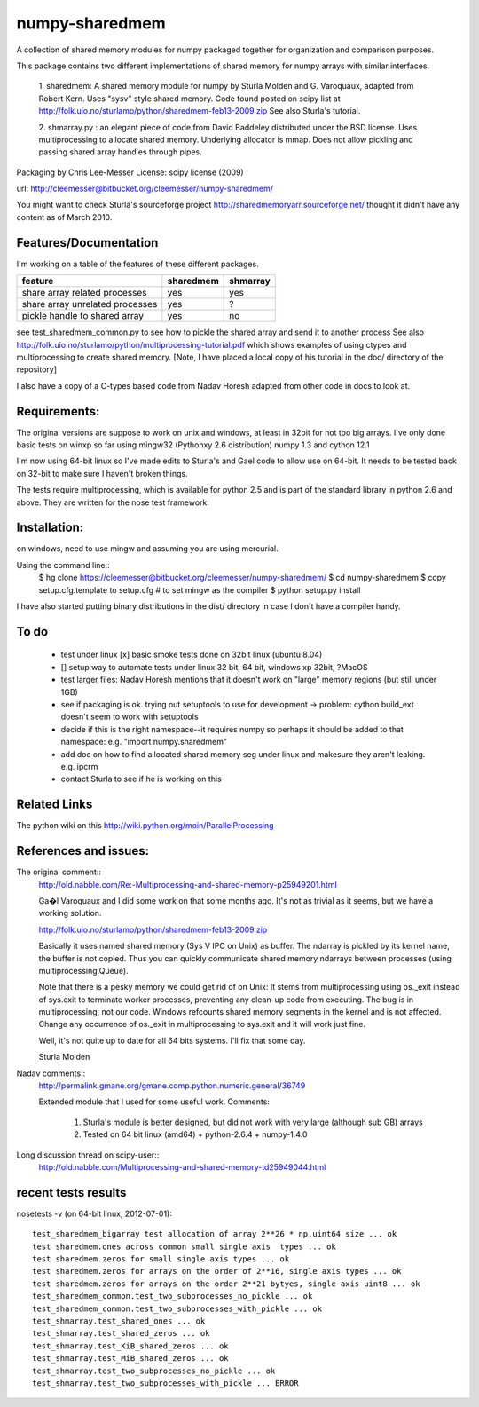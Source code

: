---------------
numpy-sharedmem
---------------
A collection of shared memory modules for numpy packaged together for organization and comparison purposes.

This package contains two different implementations of shared memory for numpy
arrays with similar interfaces.

  1. sharedmem: A shared memory module for numpy by Sturla Molden and
  G. Varoquaux, adapted from Robert Kern. Uses "sysv" style shared
  memory.  Code found posted on scipy list at
  http://folk.uio.no/sturlamo/python/sharedmem-feb13-2009.zip See also
  Sturla's tutorial.

  2. shmarray.py : an elegant piece of code from David Baddeley
  distributed under the BSD license. Uses multiprocessing to allocate
  shared memory.  Underlying allocator is mmap. Does not allow pickling and passing shared array handles through pipes.

Packaging by Chris Lee-Messer
License: scipy license (2009)

url:  http://cleemesser@bitbucket.org/cleemesser/numpy-sharedmem/

You might want to check Sturla's sourceforge project
http://sharedmemoryarr.sourceforge.net/ thought it didn't have any
content as of March 2010.

Features/Documentation
----------------------
I'm working on a table of the features of these different packages.


+--------------------------------+----------+---------+
|feature                         | sharedmem| shmarray|
+================================+==========+=========+
|share array related processes   |   yes    |   yes   |
+--------------------------------+----------+---------+
|share array unrelated processes |   yes    |    ?    |
+--------------------------------+----------+---------+
|pickle handle to shared array   |   yes    |   no    |
+--------------------------------+----------+---------+


see test_sharedmem_common.py to see how to pickle the shared array and send it to another process
See also http://folk.uio.no/sturlamo/python/multiprocessing-tutorial.pdf
which shows examples of using ctypes and multiprocessing to create shared memory. 
[Note, I have placed a local copy of his tutorial in the doc/ directory of the repository]

I also have a copy of a C-types based code from Nadav Horesh adapted from other code in docs to look at.


Requirements:
-------------

The original versions are suppose to work on unix and windows, at least in 32bit for not
too big arrays. I've only done basic tests on winxp so far using
mingw32 (Pythonxy 2.6 distribution) numpy 1.3 and cython 12.1

I'm now using 64-bit linux so I've made edits to Sturla's and Gael code to allow
use on 64-bit. It needs to be tested back on 32-bit to make sure I haven't broken
things.

The tests require multiprocessing, which is available for python 2.5
and is part of the standard library in python 2.6 and above.  They are written for the nose test framework.



Installation:
-------------
on windows, need to use mingw and assuming you are using mercurial. 

Using the command line::
    $ hg clone https://cleemesser@bitbucket.org/cleemesser/numpy-sharedmem/
    $ cd numpy-sharedmem
    $ copy setup.cfg.template to setup.cfg  # to set mingw as the compiler
    $ python setup.py install

I have also started putting binary distributions in the dist/ directory in case I don't have a compiler handy.

To do
-----
 - test under linux
   [x] basic smoke tests done on 32bit linux (ubuntu 8.04)

 - []  setup way to automate tests under linux 32 bit, 64 bit, windows xp 32bit, ?MacOS
   
 - test larger files: Nadav Horesh mentions that it doesn't work on
   "large" memory regions (but still under 1GB)

 - see if packaging is ok. trying out setuptools to use for development
   -> problem: cython build_ext doesn't seem to work with setuptools
 
 - decide if this is the right namespace--it requires numpy so perhaps it should be added to that namespace: e.g. "import numpy.sharedmem"

 - add doc on how to find allocated shared memory seg under linux and
   makesure they aren't leaking. e.g. ipcrm 
   
 - contact Sturla to see if he is working on this 



Related Links
-------------
The python wiki on this http://wiki.python.org/moin/ParallelProcessing


References and issues:
----------------------
The original comment::
    http://old.nabble.com/Re:-Multiprocessing-and-shared-memory-p25949201.html

    Ga�l Varoquaux and I did some work on that some months ago. It's not as 
    trivial as it seems, but we have a working solution. 

    http://folk.uio.no/sturlamo/python/sharedmem-feb13-2009.zip

    Basically it uses named shared memory (Sys V IPC on Unix) as buffer. The 
    ndarray is pickled by its kernel name, the buffer is not copied. Thus 
    you can quickly communicate shared memory ndarrays between processes 
    (using multiprocessing.Queue). 

    Note that there is a pesky memory we could get rid of on Unix: It stems 
    from multiprocessing using os._exit instead of sys.exit to terminate 
    worker processes, preventing any clean-up code from executing. The bug 
    is in multiprocessing, not our code. Windows refcounts shared memory 
    segments in the kernel and is not affected. Change any occurrence of 
    os._exit in multiprocessing to sys.exit and it will work just fine. 

    Well, it's not quite up to date for all 64 bits systems. I'll fix that 
    some day. 


    Sturla Molden 


Nadav comments:: 
  http://permalink.gmane.org/gmane.comp.python.numeric.general/36749

  Extended module that I used for some useful work.
  Comments:
  
      1. Sturla's module is better designed, but did not work with very large (although sub GB) arrays
      2. Tested on 64 bit linux (amd64) + python-2.6.4 + numpy-1.4.0

Long discussion thread on scipy-user::
  http://old.nabble.com/Multiprocessing-and-shared-memory-td25949044.html


recent tests results
--------------------
nosetests -v  (on 64-bit linux, 2012-07-01)::

    test_sharedmem_bigarray test allocation of array 2**26 * np.uint64 size ... ok
    test sharedmem.ones across common small single axis  types ... ok
    test sharedmem.zeros for small single axis types ... ok
    test sharedmem.zeros for arrays on the order of 2**16, single axis types ... ok
    test sharedmem.zeros for arrays on the order 2**21 bytyes, single axis uint8 ... ok
    test_sharedmem_common.test_two_subprocesses_no_pickle ... ok
    test_sharedmem_common.test_two_subprocesses_with_pickle ... ok
    test_shmarray.test_shared_ones ... ok
    test_shmarray.test_shared_zeros ... ok
    test_shmarray.test_KiB_shared_zeros ... ok
    test_shmarray.test_MiB_shared_zeros ... ok
    test_shmarray.test_two_subprocesses_no_pickle ... ok
    test_shmarray.test_two_subprocesses_with_pickle ... ERROR


